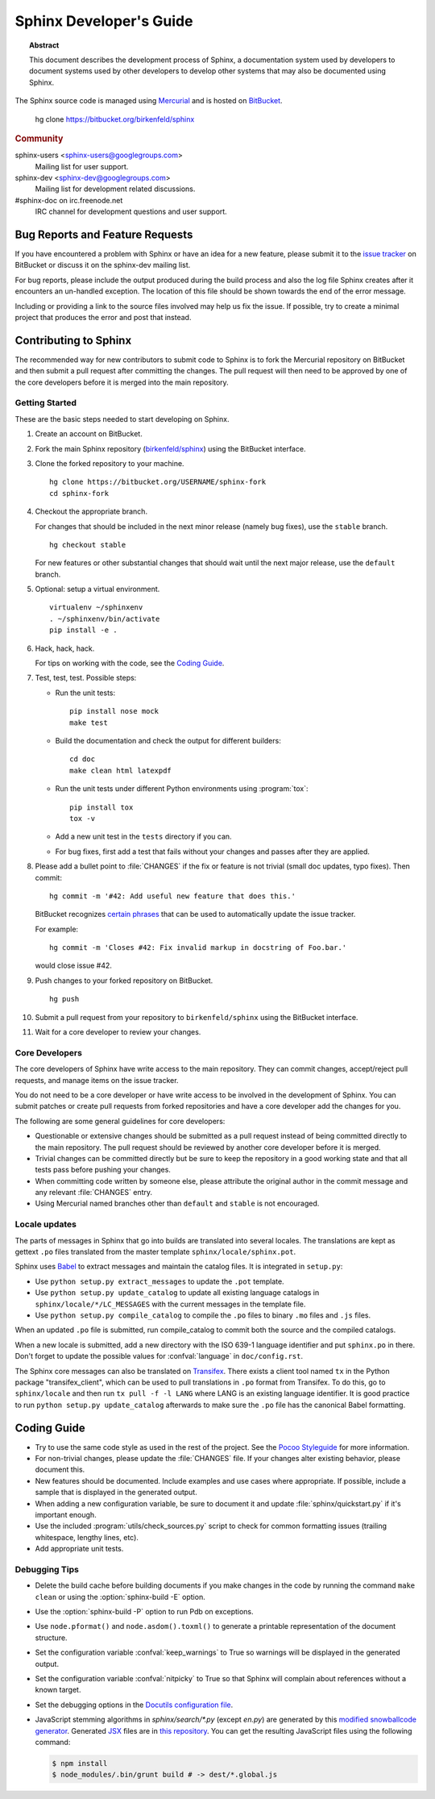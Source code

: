 Sphinx Developer's Guide
========================

.. topic:: Abstract

   This document describes the development process of Sphinx, a documentation
   system used by developers to document systems used by other developers to
   develop other systems that may also be documented using Sphinx.

The Sphinx source code is managed using `Mercurial`_ and is hosted on
`BitBucket`_.

    hg clone https://bitbucket.org/birkenfeld/sphinx

.. rubric:: Community

sphinx-users <sphinx-users@googlegroups.com>
    Mailing list for user support.

sphinx-dev <sphinx-dev@googlegroups.com>
    Mailing list for development related discussions.

#sphinx-doc on irc.freenode.net
    IRC channel for development questions and user support.

.. _`BitBucket`: https://bitbucket.org/
.. _`Mercurial`: http://mercurial.selenic.com/


Bug Reports and Feature Requests
--------------------------------

If you have encountered a problem with Sphinx or have an idea for a new
feature, please submit it to the `issue tracker`_ on BitBucket or discuss it
on the sphinx-dev mailing list.

For bug reports, please include the output produced during the build process
and also the log file Sphinx creates after it encounters an un-handled
exception.  The location of this file should be shown towards the end of the
error message.

Including or providing a link to the source files involved may help us fix the
issue.  If possible, try to create a minimal project that produces the error
and post that instead.

.. _`issue tracker`: https://bitbucket.org/birkenfeld/sphinx/issues


Contributing to Sphinx
----------------------

The recommended way for new contributors to submit code to Sphinx is to fork
the Mercurial repository on BitBucket and then submit a pull request after
committing the changes.  The pull request will then need to be approved by one
of the core developers before it is merged into the main repository.


Getting Started
~~~~~~~~~~~~~~~

These are the basic steps needed to start developing on Sphinx.

#. Create an account on BitBucket.

#. Fork the main Sphinx repository (`birkenfeld/sphinx
   <https://bitbucket.org/birkenfeld/sphinx>`_) using the BitBucket interface.

#. Clone the forked repository to your machine. ::

       hg clone https://bitbucket.org/USERNAME/sphinx-fork
       cd sphinx-fork

#. Checkout the appropriate branch.

   For changes that should be included in the next minor release (namely bug
   fixes), use the ``stable`` branch. ::

       hg checkout stable

   For new features or other substantial changes that should wait until the
   next major release, use the ``default`` branch.

#. Optional: setup a virtual environment. ::

       virtualenv ~/sphinxenv
       . ~/sphinxenv/bin/activate
       pip install -e .

#. Hack, hack, hack.

   For tips on working with the code, see the `Coding Guide`_.

#. Test, test, test.  Possible steps:

   * Run the unit tests::

       pip install nose mock
       make test

   * Build the documentation and check the output for different builders::

       cd doc
       make clean html latexpdf

   * Run the unit tests under different Python environments using
     :program:`tox`::

       pip install tox
       tox -v

   * Add a new unit test in the ``tests`` directory if you can.

   * For bug fixes, first add a test that fails without your changes and passes
     after they are applied.

#. Please add a bullet point to :file:`CHANGES` if the fix or feature is not
   trivial (small doc updates, typo fixes).  Then commit::

       hg commit -m '#42: Add useful new feature that does this.'

   BitBucket recognizes `certain phrases`__ that can be used to automatically
   update the issue tracker.

   For example::

       hg commit -m 'Closes #42: Fix invalid markup in docstring of Foo.bar.'

   would close issue #42.

   __ https://confluence.atlassian.com/display/BITBUCKET/Resolve+issues+automatically+when+users+push+code

#. Push changes to your forked repository on BitBucket. ::

       hg push

#. Submit a pull request from your repository to ``birkenfeld/sphinx`` using
   the BitBucket interface.

#. Wait for a core developer to review your changes.


Core Developers
~~~~~~~~~~~~~~~

The core developers of Sphinx have write access to the main repository.  They
can commit changes, accept/reject pull requests, and manage items on the issue
tracker.

You do not need to be a core developer or have write access to be involved in
the development of Sphinx.  You can submit patches or create pull requests
from forked repositories and have a core developer add the changes for you.

The following are some general guidelines for core developers:

* Questionable or extensive changes should be submitted as a pull request
  instead of being committed directly to the main repository.  The pull
  request should be reviewed by another core developer before it is merged.

* Trivial changes can be committed directly but be sure to keep the repository
  in a good working state and that all tests pass before pushing your changes.

* When committing code written by someone else, please attribute the original
  author in the commit message and any relevant :file:`CHANGES` entry.

* Using Mercurial named branches other than ``default`` and ``stable`` is not
  encouraged.


Locale updates
~~~~~~~~~~~~~~

The parts of messages in Sphinx that go into builds are translated into several
locales.  The translations are kept as gettext ``.po`` files translated from the
master template ``sphinx/locale/sphinx.pot``.

Sphinx uses `Babel <http://babel.edgewall.org>`_ to extract messages and
maintain the catalog files.  It is integrated in ``setup.py``:

* Use ``python setup.py extract_messages`` to update the ``.pot`` template.
* Use ``python setup.py update_catalog`` to update all existing language
  catalogs in ``sphinx/locale/*/LC_MESSAGES`` with the current messages in the
  template file.
* Use ``python setup.py compile_catalog`` to compile the ``.po`` files to binary
  ``.mo`` files and ``.js`` files.

When an updated ``.po`` file is submitted, run compile_catalog to commit both
the source and the compiled catalogs.

When a new locale is submitted, add a new directory with the ISO 639-1 language
identifier and put ``sphinx.po`` in there.  Don't forget to update the possible
values for :confval:`language` in ``doc/config.rst``.

The Sphinx core messages can also be translated on `Transifex
<https://www.transifex.com/>`_.  There exists a client tool named ``tx`` in the
Python package "transifex_client", which can be used to pull translations in
``.po`` format from Transifex.  To do this, go to ``sphinx/locale`` and then run
``tx pull -f -l LANG`` where LANG is an existing language identifier.  It is
good practice to run ``python setup.py update_catalog`` afterwards to make sure
the ``.po`` file has the canonical Babel formatting.


Coding Guide
------------

* Try to use the same code style as used in the rest of the project.  See the
  `Pocoo Styleguide`__ for more information.

  __ http://flask.pocoo.org/docs/styleguide/

* For non-trivial changes, please update the :file:`CHANGES` file.  If your
  changes alter existing behavior, please document this.

* New features should be documented.  Include examples and use cases where
  appropriate.  If possible, include a sample that is displayed in the
  generated output.

* When adding a new configuration variable, be sure to document it and update
  :file:`sphinx/quickstart.py` if it's important enough.

* Use the included :program:`utils/check_sources.py` script to check for
  common formatting issues (trailing whitespace, lengthy lines, etc).

* Add appropriate unit tests.


Debugging Tips
~~~~~~~~~~~~~~

* Delete the build cache before building documents if you make changes in the
  code by running the command ``make clean`` or using the
  :option:`sphinx-build -E` option.

* Use the :option:`sphinx-build -P` option to run Pdb on exceptions.

* Use ``node.pformat()`` and ``node.asdom().toxml()`` to generate a printable
  representation of the document structure.

* Set the configuration variable :confval:`keep_warnings` to True so warnings
  will be displayed in the generated output.

* Set the configuration variable :confval:`nitpicky` to True so that Sphinx
  will complain about references without a known target.

* Set the debugging options in the `Docutils configuration file
  <http://docutils.sourceforge.net/docs/user/config.html>`_.

* JavaScript stemming algorithms in `sphinx/search/*.py` (except `en.py`) are
  generated by this
  `modified snowballcode generator <https://github.com/shibukawa/snowball>`_.
  Generated `JSX <http://jsx.github.io/>`_ files are
  in `this repository <https://github.com/shibukawa/snowball-stemmer.jsx>`_.
  You can get the resulting JavaScript files using the following command:

  .. code-block:: bash

     $ npm install
     $ node_modules/.bin/grunt build # -> dest/*.global.js
